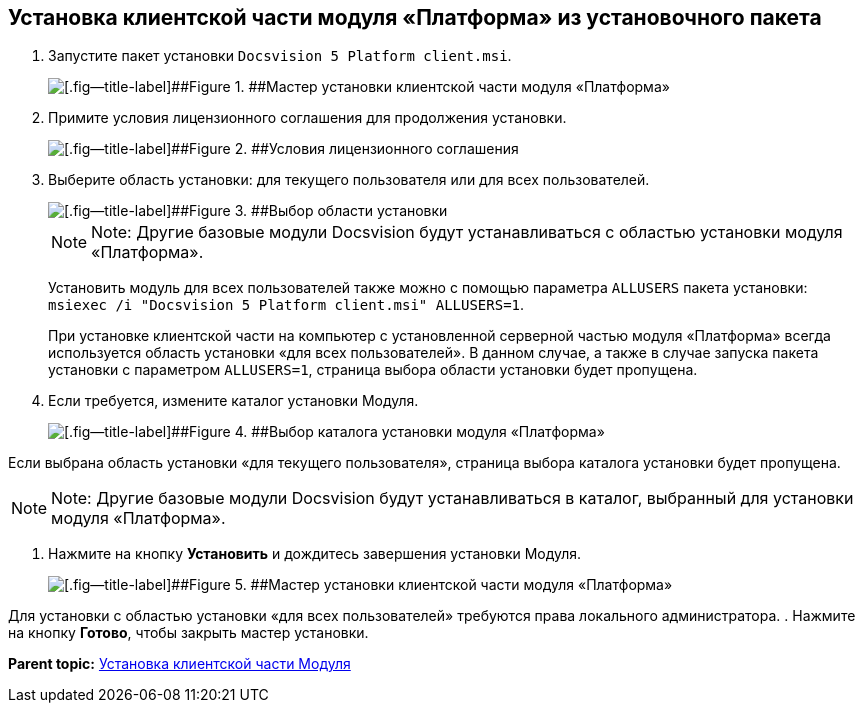 [[ariaid-title1]]
== Установка клиентской части модуля «Платформа» из установочного пакета

. [.ph .cmd]#Запустите пакет установки [.ph .filepath]`Docsvision 5 Platform client.msi`.#
+
image::img/Install_c_1.png[[.fig--title-label]##Figure 1. ##Мастер установки клиентской части модуля «Платформа»]
. [.ph .cmd]#Примите условия лицензионного соглашения для продолжения установки.#
+
image::img/Install_c_2.png[[.fig--title-label]##Figure 2. ##Условия лицензионного соглашения]
. [.ph .cmd]#Выберите область установки: для текущего пользователя или для всех пользователей.#
+
image::img/Install_c_scope.png[[.fig--title-label]##Figure 3. ##Выбор области установки]
+
[NOTE]
====
[.note__title]#Note:# Другие базовые модули Docsvision будут устанавливаться с областью установки модуля «Платформа».
====
+
Установить модуль для всех пользователей также можно с помощью параметра `ALLUSERS` пакета установки: [.ph .filepath]`msiexec /i "Docsvision 5 Platform client.msi" ALLUSERS=1`.
+
При установке клиентской части на компьютер с установленной серверной частью модуля «Платформа» всегда используется область установки «для всех пользователей». В данном случае, а также в случае запуска пакета установки с параметром `ALLUSERS=1`, страница выбора области установки будет пропущена.
. [.ph .cmd]#Если требуется, измените каталог установки Модуля.#
+
image::img/Install_c_3.png[[.fig--title-label]##Figure 4. ##Выбор каталога установки модуля «Платформа»]

Если выбрана область установки «для текущего пользователя», страница выбора каталога установки будет пропущена.

[NOTE]
====
[.note__title]#Note:# Другие базовые модули Docsvision будут устанавливаться в каталог, выбранный для установки модуля «Платформа».
====
. [.ph .cmd]#Нажмите на кнопку [.ph .uicontrol]*Установить* и дождитесь завершения установки Модуля.#
+
image::img/Install_c_4.png[[.fig--title-label]##Figure 5. ##Мастер установки клиентской части модуля «Платформа»]

Для установки с областью установки «для всех пользователей» требуются права локального администратора.
. [.ph .cmd]#Нажмите на кнопку [.ph .uicontrol]*Готово*, чтобы закрыть мастер установки.#

*Parent topic:* xref:../topics/Install_client.adoc[Установка клиентской части Модуля]
